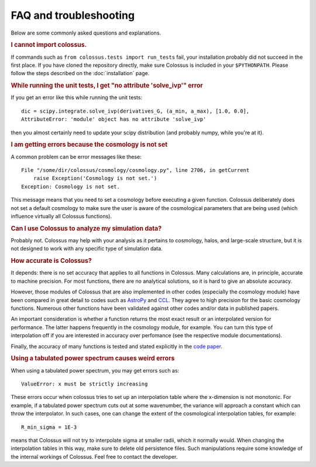 ================================= 
FAQ and troubleshooting
=================================

Below are some commonly asked questions and explanations.

.. rubric:: I cannot import colossus.

If commands such as ``from colossus.tests import run_tests`` fail, your installation probably did 
not succeed in the first place. If you have cloned the repository directly, make sure Colossus is
included in your ``$PYTHONPATH``. Please follow the steps described on the :doc:`installation` 
page.

.. rubric:: While running the unit tests, I get "no attribute 'solve_ivp'" error

If you get an error like this while running the unit tests::

    dic = scipy.integrate.solve_ivp(derivatives_G, (a_min, a_max), [1.0, 0.0],
    AttributeError: 'module' object has no attribute 'solve_ivp'
    
then you almost certainly need to update your scipy distribution (and probably numpy, while you're
at it).

.. rubric:: I am getting errors because the cosmology is not set

A common problem can be error messages like these::

    File "/some/dir/colossus/cosmology/cosmology.py", line 2706, in getCurrent
        raise Exception('Cosmology is not set.')
    Exception: Cosmology is not set.

This message means that you need to set a cosmology before executing a given function. Colossus
deliberately does not set a default cosmology to make sure the user is aware of the cosmological
parameters that are being used (which influence virtually all Colossus functions).

.. rubric:: Can I use Colossus to analyze my simulation data?

Probably not. Colossus may help with your analysis as it pertains to cosmology, halos, and 
large-scale structure, but it is not designed to work with any specific type of simulation data.

.. rubric:: How accurate is Colossus?

It depends: there is no set accuracy that applies to all functions in Colossus. Many calculations
are, in principle, accurate to machine precision. For most functions, there are no analytical 
solutions, so it is hard to give an absolute accuracy. 

However, those modules of Colossus that are also implemented in other codes (especially the 
cosmology module) have been compared in great detail to codes such as 
`AstroPy <https://www.astropy.org/index.html>`_ and `CCL <https://github.com/LSSTDESC/CCL>`_. They 
agree to high precision for the basic cosmology functions. Numerous other functions have been 
validated against other codes and/or data in published papers.

An important consideration is whether a function returns the most exact result or an interpolated
version for performance. The latter happens frequently in the cosmology module, for example. You 
can turn this type of interpolation off if you are interested in accuracy over perfomance (see the
respective module documentations).

Finally, the accuracy of many functions is tested and stated explicitly in the 
`code paper <https://ui.adsabs.harvard.edu/abs/2018ApJS..239...35D/abstract>`_.

.. rubric:: Using a tabulated power spectrum causes weird errors

When using a tabulated power spectrum, you may get errors such as::

    ValueError: x must be strictly increasing
    
These errors occur when colossus tries to set up an interpolation table where the x-dimension is
not monotonic. For example, if a tabulated power spectrum cuts out at some wavenumber, the variance
will approach a constant which can throw the interpolator. In such cases, one can change the extent
of the cosmological interpolation tables, for example::

    R_min_sigma = 1E-3
    
means that Colossus will not try to interpolate sigma at smaller radii, which it normally would. 
When changing the interpolation tables in this way, make sure to delete old persistence files.
Such manipulations require some knowledge of the internal workings of Colossus. Feel free
to contact the developer.
